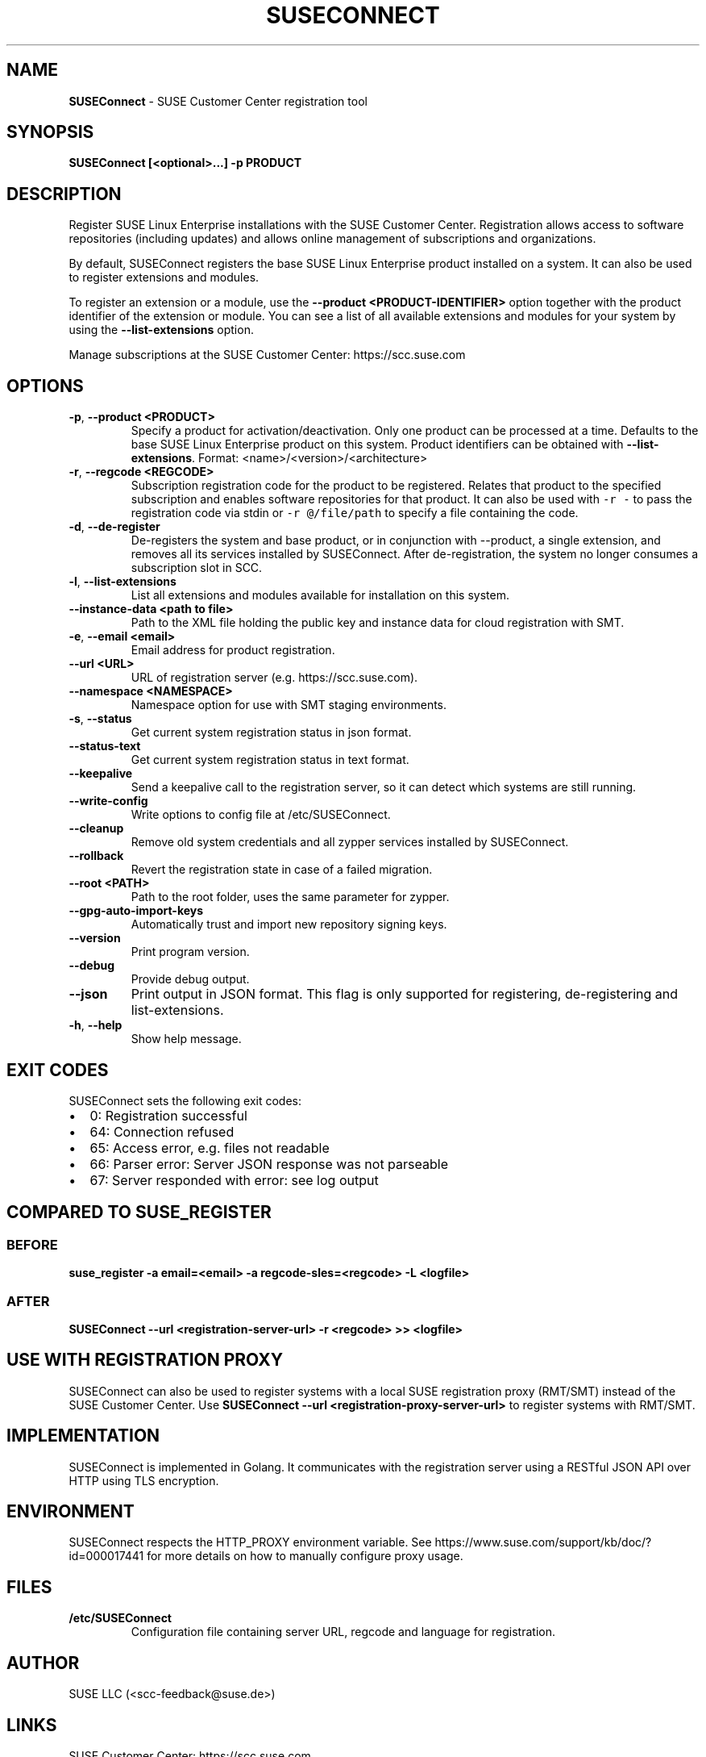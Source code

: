 .\" Automatically generated by Pandoc 2.18
.\"
.\" Define V font for inline verbatim, using C font in formats
.\" that render this, and otherwise B font.
.ie "\f[CB]x\f[]"x" \{\
. ftr V B
. ftr VI BI
. ftr VB B
. ftr VBI BI
.\}
.el \{\
. ftr V CR
. ftr VI CI
. ftr VB CB
. ftr VBI CBI
.\}
.TH "SUSECONNECT" "8" "January 2022" "" "SUSEConnect"
.hy
.SH NAME
.PP
\f[B]SUSEConnect\f[R] - SUSE Customer Center registration tool
.SH SYNOPSIS
.PP
\f[B]SUSEConnect [<optional>...]
-p PRODUCT\f[R]
.SH DESCRIPTION
.PP
Register SUSE Linux Enterprise installations with the SUSE Customer
Center.
Registration allows access to software repositories (including updates)
and allows online management of subscriptions and organizations.
.PP
By default, SUSEConnect registers the base SUSE Linux Enterprise product
installed on a system.
It can also be used to register extensions and modules.
.PP
To register an extension or a module, use the \f[B]--product
<PRODUCT-IDENTIFIER>\f[R] option together with the product identifier of
the extension or module.
You can see a list of all available extensions and modules for your
system by using the \f[B]--list-extensions\f[R] option.
.PP
Manage subscriptions at the SUSE Customer Center: https://scc.suse.com
.SH OPTIONS
.TP
\f[B]-p\f[R], \f[B]--product <PRODUCT>\f[R]
Specify a product for activation/deactivation.
Only one product can be processed at a time.
Defaults to the base SUSE Linux Enterprise product on this system.
Product identifiers can be obtained with \f[B]--list-extensions\f[R].
Format: <name>/<version>/<architecture>
.TP
\f[B]-r\f[R], \f[B]--regcode <REGCODE>\f[R]
Subscription registration code for the product to be registered.
Relates that product to the specified subscription and enables software
repositories for that product.
It can also be used with \f[V]-r -\f[R] to pass the registration code
via stdin or \f[V]-r \[at]/file/path\f[R] to specify a file containing
the code.
.TP
\f[B]-d\f[R], \f[B]--de-register\f[R]
De-registers the system and base product, or in conjunction with
--product, a single extension, and removes all its services installed by
SUSEConnect.
After de-registration, the system no longer consumes a subscription slot
in SCC.
.TP
\f[B]-l\f[R], \f[B]--list-extensions\f[R]
List all extensions and modules available for installation on this
system.
.TP
\f[B]--instance-data <path to file>\f[R]
Path to the XML file holding the public key and instance data for cloud
registration with SMT.
.TP
\f[B]-e\f[R], \f[B]--email <email>\f[R]
Email address for product registration.
.TP
\f[B]--url <URL>\f[R]
URL of registration server (e.g.
https://scc.suse.com).
.TP
\f[B]--namespace <NAMESPACE>\f[R]
Namespace option for use with SMT staging environments.
.TP
\f[B]-s\f[R], \f[B]--status\f[R]
Get current system registration status in json format.
.TP
\f[B]--status-text\f[R]
Get current system registration status in text format.
.TP
\f[B]--keepalive\f[R]
Send a keepalive call to the registration server, so it can detect which
systems are still running.
.TP
\f[B]--write-config\f[R]
Write options to config file at /etc/SUSEConnect.
.TP
\f[B]--cleanup\f[R]
Remove old system credentials and all zypper services installed by
SUSEConnect.
.TP
\f[B]--rollback\f[R]
Revert the registration state in case of a failed migration.
.TP
\f[B]--root <PATH>\f[R]
Path to the root folder, uses the same parameter for zypper.
.TP
\f[B]--gpg-auto-import-keys\f[R]
Automatically trust and import new repository signing keys.
.TP
\f[B]--version\f[R]
Print program version.
.TP
\f[B]--debug\f[R]
Provide debug output.
.TP
\f[B]--json\f[R]
Print output in JSON format.
This flag is only supported for registering, de-registering and
list-extensions.
.TP
\f[B]-h\f[R], \f[B]--help\f[R]
Show help message.
.SH EXIT CODES
.PP
SUSEConnect sets the following exit codes:
.IP \[bu] 2
0: Registration successful
.IP \[bu] 2
64: Connection refused
.IP \[bu] 2
65: Access error, e.g.
files not readable
.IP \[bu] 2
66: Parser error: Server JSON response was not parseable
.IP \[bu] 2
67: Server responded with error: see log output
.SH COMPARED TO SUSE_REGISTER
.SS BEFORE
.PP
\f[B]suse_register -a email=<email> -a regcode-sles=<regcode> -L
<logfile>\f[R]
.SS AFTER
.PP
\f[B]SUSEConnect --url <registration-server-url> -r <regcode> >>
<logfile>\f[R]
.SH USE WITH REGISTRATION PROXY
.PP
SUSEConnect can also be used to register systems with a local SUSE
registration proxy (RMT/SMT) instead of the SUSE Customer Center.
Use \f[B]SUSEConnect --url <registration-proxy-server-url>\f[R] to
register systems with RMT/SMT.
.SH IMPLEMENTATION
.PP
SUSEConnect is implemented in Golang.
It communicates with the registration server using a RESTful JSON API
over HTTP using TLS encryption.
.SH ENVIRONMENT
.PP
SUSEConnect respects the HTTP_PROXY environment variable.
See https://www.suse.com/support/kb/doc/?id=000017441 for more details
on how to manually configure proxy usage.
.SH FILES
.TP
\f[B]/etc/SUSEConnect\f[R]
Configuration file containing server URL, regcode and language for
registration.
.SH AUTHOR
.PP
SUSE LLC (<scc-feedback@suse.de>)
.SH LINKS
.PP
SUSE Customer Center: https://scc.suse.com
.PP
SUSEConnect on GitHub: https://github.com/SUSE/connect-ng
.SH SEE ALSO
.PP
SUSEConnect(5)
